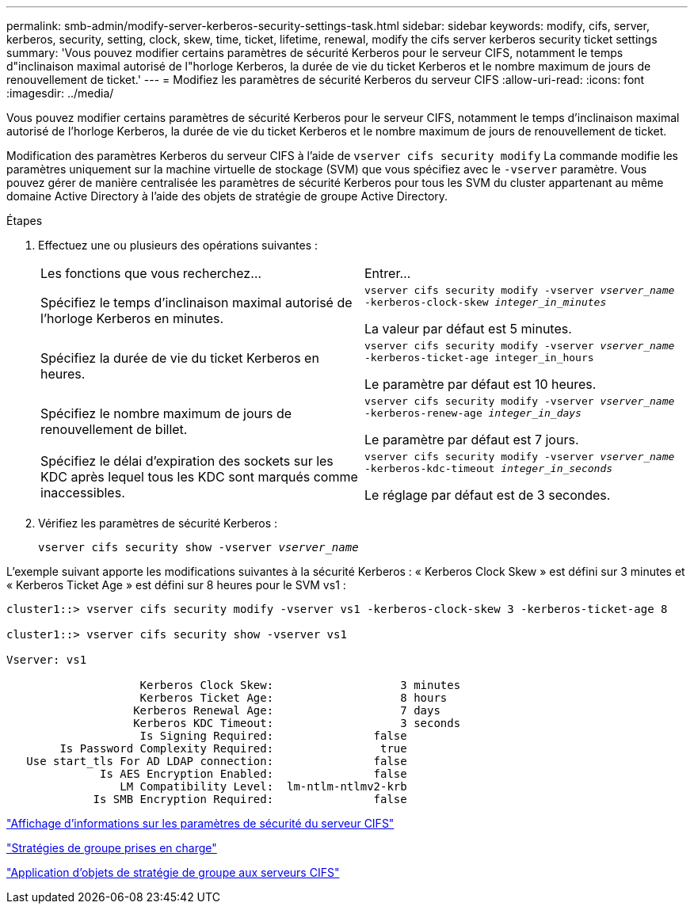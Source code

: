 ---
permalink: smb-admin/modify-server-kerberos-security-settings-task.html 
sidebar: sidebar 
keywords: modify, cifs, server, kerberos, security, setting, clock, skew, time, ticket, lifetime, renewal, modify the cifs server kerberos security ticket settings 
summary: 'Vous pouvez modifier certains paramètres de sécurité Kerberos pour le serveur CIFS, notamment le temps d"inclinaison maximal autorisé de l"horloge Kerberos, la durée de vie du ticket Kerberos et le nombre maximum de jours de renouvellement de ticket.' 
---
= Modifiez les paramètres de sécurité Kerberos du serveur CIFS
:allow-uri-read: 
:icons: font
:imagesdir: ../media/


[role="lead"]
Vous pouvez modifier certains paramètres de sécurité Kerberos pour le serveur CIFS, notamment le temps d'inclinaison maximal autorisé de l'horloge Kerberos, la durée de vie du ticket Kerberos et le nombre maximum de jours de renouvellement de ticket.

Modification des paramètres Kerberos du serveur CIFS à l'aide de `vserver cifs security modify` La commande modifie les paramètres uniquement sur la machine virtuelle de stockage (SVM) que vous spécifiez avec le `-vserver` paramètre. Vous pouvez gérer de manière centralisée les paramètres de sécurité Kerberos pour tous les SVM du cluster appartenant au même domaine Active Directory à l'aide des objets de stratégie de groupe Active Directory.

.Étapes
. Effectuez une ou plusieurs des opérations suivantes :
+
|===


| Les fonctions que vous recherchez... | Entrer... 


 a| 
Spécifiez le temps d'inclinaison maximal autorisé de l'horloge Kerberos en minutes.
 a| 
`vserver cifs security modify -vserver _vserver_name_ -kerberos-clock-skew _integer_in_minutes_`

La valeur par défaut est 5 minutes.



 a| 
Spécifiez la durée de vie du ticket Kerberos en heures.
 a| 
`vserver cifs security modify -vserver _vserver_name_ -kerberos-ticket-age integer_in_hours`

Le paramètre par défaut est 10 heures.



 a| 
Spécifiez le nombre maximum de jours de renouvellement de billet.
 a| 
`vserver cifs security modify -vserver _vserver_name_ -kerberos-renew-age _integer_in_days_`

Le paramètre par défaut est 7 jours.



 a| 
Spécifiez le délai d'expiration des sockets sur les KDC après lequel tous les KDC sont marqués comme inaccessibles.
 a| 
`vserver cifs security modify -vserver _vserver_name_ -kerberos-kdc-timeout _integer_in_seconds_`

Le réglage par défaut est de 3 secondes.

|===
. Vérifiez les paramètres de sécurité Kerberos :
+
`vserver cifs security show -vserver _vserver_name_`



L'exemple suivant apporte les modifications suivantes à la sécurité Kerberos : « Kerberos Clock Skew » est défini sur 3 minutes et « Kerberos Ticket Age » est défini sur 8 heures pour le SVM vs1 :

[listing]
----
cluster1::> vserver cifs security modify -vserver vs1 -kerberos-clock-skew 3 -kerberos-ticket-age 8

cluster1::> vserver cifs security show -vserver vs1

Vserver: vs1

                    Kerberos Clock Skew:                   3 minutes
                    Kerberos Ticket Age:                   8 hours
                   Kerberos Renewal Age:                   7 days
                   Kerberos KDC Timeout:                   3 seconds
                    Is Signing Required:               false
        Is Password Complexity Required:                true
   Use start_tls For AD LDAP connection:               false
              Is AES Encryption Enabled:               false
                 LM Compatibility Level:  lm-ntlm-ntlmv2-krb
             Is SMB Encryption Required:               false
----
link:display-server-security-settings-task.html["Affichage d'informations sur les paramètres de sécurité du serveur CIFS"]

link:supported-gpos-concept.html["Stratégies de groupe prises en charge"]

link:applying-group-policy-objects-concept.html["Application d'objets de stratégie de groupe aux serveurs CIFS"]
